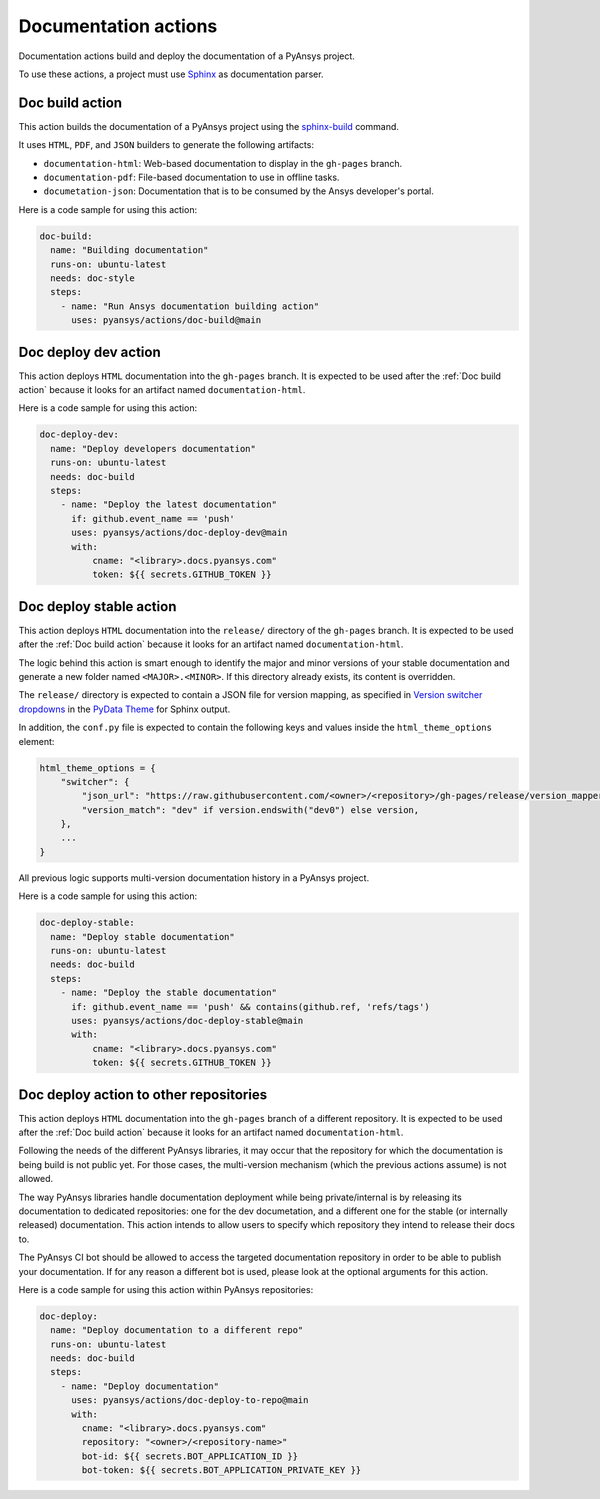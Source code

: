 Documentation actions
=====================

Documentation actions build and deploy the documentation of
a PyAnsys project.

To use these actions, a project must use `Sphinx <https://www.sphinx-doc.org/en/master/>`_
as documentation parser.


Doc build action
----------------
This action builds the documentation of a PyAnsys project using the
`sphinx-build <https://www.sphinx-doc.org/en/master/man/sphinx-build.html>`_
command. 

It uses ``HTML``, ``PDF``, and ``JSON`` builders to generate the following
artifacts:

* ``documentation-html``: Web-based documentation to display in the ``gh-pages`` branch.
* ``documentation-pdf``: File-based documentation to use in offline tasks.
* ``documetation-json``: Documentation that is to be consumed by the Ansys developer's portal.

.. jinja:: doc-build

    {{ inputs_table }}

Here is a code sample for using this action:

.. code-block:: yaml

    doc-build:
      name: "Building documentation"
      runs-on: ubuntu-latest
      needs: doc-style
      steps:
        - name: "Run Ansys documentation building action"
          uses: pyansys/actions/doc-build@main


Doc deploy dev action
---------------------
This action deploys ``HTML`` documentation into the ``gh-pages`` branch. It is
expected to be used after the :ref:`Doc build action` because it looks for an
artifact named ``documentation-html``.

.. jinja:: doc-deploy-dev

    {{ inputs_table }}

Here is a code sample for using this action:

.. code-block:: yaml

    doc-deploy-dev:
      name: "Deploy developers documentation"
      runs-on: ubuntu-latest
      needs: doc-build
      steps:
        - name: "Deploy the latest documentation"
          if: github.event_name == 'push'
          uses: pyansys/actions/doc-deploy-dev@main
          with:
              cname: "<library>.docs.pyansys.com"
              token: ${{ secrets.GITHUB_TOKEN }}


Doc deploy stable action
------------------------
This action deploys ``HTML`` documentation into the ``release/`` directory of
the ``gh-pages`` branch. It is expected to be used after the :ref:`Doc build
action` because it looks for an artifact named ``documentation-html``.

The logic behind this action is smart enough to identify the major and minor
versions of your stable documentation and generate a new folder named
``<MAJOR>.<MINOR>``. If this directory already exists, its content is overridden.

The ``release/`` directory is expected to contain a JSON file for version
mapping, as specified in `Version switcher dropdowns
<https://pydata-sphinx-theme.readthedocs.io/en/stable/user_guide/version-dropdown.html#version-switcher-dropdowns>`_
in the `PyData Theme
<https://pydata-sphinx-theme.readthedocs.io/en/stable/index.html>`_ for Sphinx output.

In addition, the ``conf.py`` file is expected to contain the following keys and
values inside the ``html_theme_options`` element:

.. code-block:: python

    html_theme_options = {
        "switcher": {
            "json_url": "https://raw.githubusercontent.com/<owner>/<repository>/gh-pages/release/version_mapper.json",
            "version_match": "dev" if version.endswith("dev0") else version,
        },
        ...
    }

All previous logic supports multi-version documentation history in
a PyAnsys project.

.. jinja:: doc-deploy-stable

    {{ inputs_table }}

Here is a code sample for using this action:

.. code-block:: yaml

    doc-deploy-stable:
      name: "Deploy stable documentation"
      runs-on: ubuntu-latest
      needs: doc-build
      steps:
        - name: "Deploy the stable documentation"
          if: github.event_name == 'push' && contains(github.ref, 'refs/tags')
          uses: pyansys/actions/doc-deploy-stable@main
          with:
              cname: "<library>.docs.pyansys.com"
              token: ${{ secrets.GITHUB_TOKEN }}

Doc deploy action to other repositories
---------------------------------------
This action deploys ``HTML`` documentation into the ``gh-pages`` branch of a different
repository. It is expected to be used after the :ref:`Doc build action` because it looks
for an artifact named ``documentation-html``.

Following the needs of the different PyAnsys libraries, it may occur that the repository
for which the documentation is being build is not public yet. For those cases, the
multi-version mechanism (which the previous actions assume) is not allowed.

The way PyAnsys libraries handle documentation deployment while being private/internal is
by releasing its documentation to dedicated repositories: one for the dev documetation, and
a different one for the stable (or internally released) documentation. This action intends
to allow users to specify which repository they intend to release their docs to.

The PyAnsys CI bot should be allowed to access the targeted documentation repository in order
to be able to publish your documentation. If for any reason a different bot is used, please look
at the optional arguments for this action.

.. jinja:: doc-deploy-to-repo

    {{ inputs_table }}

Here is a code sample for using this action within PyAnsys repositories:

.. code-block:: yaml

    doc-deploy:
      name: "Deploy documentation to a different repo"
      runs-on: ubuntu-latest
      needs: doc-build
      steps:
        - name: "Deploy documentation"
          uses: pyansys/actions/doc-deploy-to-repo@main
          with:
            cname: "<library>.docs.pyansys.com"
            repository: "<owner>/<repository-name>"
            bot-id: ${{ secrets.BOT_APPLICATION_ID }}
            bot-token: ${{ secrets.BOT_APPLICATION_PRIVATE_KEY }}

